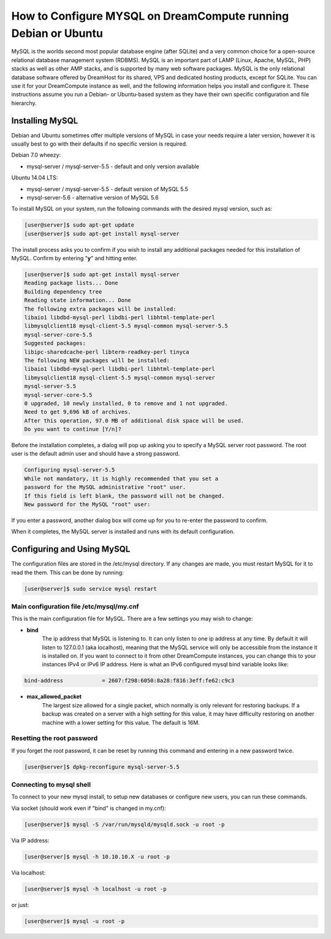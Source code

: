 ===============================================================
How to Configure MYSQL on DreamCompute running Debian or Ubuntu
===============================================================

MySQL is the worlds second most popular database engine (after SQLite) and a
very common choice for a open-source relational database management system
(RDBMS).  MySQL is an important part of LAMP (Linux, Apache, MySQL, PHP)
stacks as well as other AMP stacks, and is supported by many web software
packages.  MySQL is the only relational database software offered by DreamHost
for its shared, VPS and dedicated hosting products, except for SQLite.  You
can use it for your DreamCompute instance as well, and the following
information helps you install and configure it.  These instructions assume you
run a Debian- or Ubuntu-based system as they have their own specific
configuration and file hierarchy.

Installing MySQL
~~~~~~~~~~~~~~~~

Debian and Ubuntu sometimes offer multiple versions of MySQL in case your
needs require a later version, however it is usually best to go with their
defaults if no specific version is required.

Debian 7.0 wheezy:

* mysql-server / mysql-server-5.5 - default and only version available

Ubuntu 14.04 LTS:

* mysql-server / mysql-server-5.5 - default version of MySQL 5.5
* mysql-server-5.6 - alternative version of MySQL 5.6

To install MySQL on your system, run the following commands with the desired
mysql version, such as:

.. code-block:: console

    [user@server]$ sudo apt-get update
    [user@server]$ sudo apt-get install mysql-server

The install process asks you to confirm if you wish to install any additional
packages needed for this installation of MySQL.  Confirm by entering "**y**"
and hitting enter.

.. code-block:: console

    [user@server]$ sudo apt-get install mysql-server
    Reading package lists... Done
    Building dependency tree
    Reading state information... Done
    The following extra packages will be installed:
    libaio1 libdbd-mysql-perl libdbi-perl libhtml-template-perl
    libmysqlclient18 mysql-client-5.5 mysql-common mysql-server-5.5
    mysql-server-core-5.5
    Suggested packages:
    libipc-sharedcache-perl libterm-readkey-perl tinyca
    The following NEW packages will be installed:
    libaio1 libdbd-mysql-perl libdbi-perl libhtml-template-perl
    libmysqlclient18 mysql-client-5.5 mysql-common mysql-server
    mysql-server-5.5
    mysql-server-core-5.5
    0 upgraded, 10 newly installed, 0 to remove and 1 not upgraded.
    Need to get 9,696 kB of archives.
    After this operation, 97.0 MB of additional disk space will be used.
    Do you want to continue [Y/n]?

Before the installation completes, a dialog will pop up asking you to specify
a MySQL server root password.  The root user is the default admin user and
should have a strong password.

.. code::

    Configuring mysql-server-5.5
    While not mandatory, it is highly recommended that you set a
    password for the MySQL administrative "root" user.
    If this field is left blank, the password will not be changed.
    New password for the MySQL "root" user:

If you enter a password, another dialog box will come up for you to re-enter
the password to confirm.

When it completes, the MySQL server is installed and runs with its default
configuration.

Configuring and Using MySQL
~~~~~~~~~~~~~~~~~~~~~~~~~~~

The configuration files are stored in the /etc/mysql directory.  If any
changes are made, you must restart MySQL for it to read the them.  This can be
done by running:

.. code-block:: console

    [user@server]$ sudo service mysql restart

Main configuration file /etc/mysql/my.cnf
-----------------------------------------

This is the main configuration file for MySQL.  There are a few settings you
may wish to change:

* **bind**
    The ip address that MySQL is listening to.  It can only listen to one ip
    address at any time.  By default it will listen to 127.0.0.1 (aka
    localhost), meaning that the MySQL service will only be accessible from
    the instance it is installed on.  If you want to connect to it from other
    DreamCompute instances, you can change this to your instances IPv4 or IPv6
    IP address.  Here is what an IPv6 configured mysql bind variable looks
    like:

.. code::

    bind-address            = 2607:f298:6050:8a28:f816:3eff:fe62:c9c3

* **max_allowed_packet**
    The largest size allowed for a single packet, which normally is only
    relevant for restoring backups.  If a backup was created on a server with
    a high setting for this value, it may have difficulty restoring on another
    machine with a lower setting for this value.  The default is 16M.

Resetting the root password
---------------------------

If you forget the root password, it can be reset by running this command and
entering in a new password twice.

.. code-block:: console

    [user@server]$ dpkg-reconfigure mysql-server-5.5

Connecting to mysql shell
-------------------------

To connect to your new mysql install, to setup new databases or configure new
users, you can run these commands.

Via socket (should work even if "bind" is changed in my.cnf):

.. code-block:: console

    [user@server]$ mysql -S /var/run/mysqld/mysqld.sock -u root -p

Via IP address:

.. code-block:: console

    [user@server]$ mysql -h 10.10.10.X -u root -p

Via localhost:

.. code-block:: console

    [user@server]$ mysql -h localhost -u root -p

or just:

.. code-block:: console

    [user@server]$ mysql -u root -p

.. meta::
    :labels: mysql debian ubuntu
